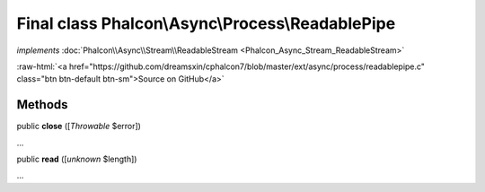 Final class **Phalcon\\Async\\Process\\ReadablePipe**
=====================================================

*implements* :doc:`Phalcon\\Async\\Stream\\ReadableStream <Phalcon_Async_Stream_ReadableStream>`

.. role:: raw-html(raw)
   :format: html

:raw-html:`<a href="https://github.com/dreamsxin/cphalcon7/blob/master/ext/async/process/readablepipe.c" class="btn btn-default btn-sm">Source on GitHub</a>`

Methods
-------

public  **close** ([*Throwable* $error])

...


public  **read** ([*unknown* $length])

...


